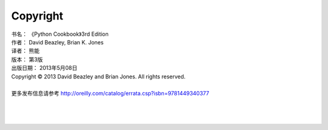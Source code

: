 ====================
Copyright
====================

| 书名：    《Python Cookbook》3rd Edition
| 作者：     David Beazley, Brian K. Jones
| 译者：     熊能
| 版本：     第3版
| 出版日期： 2013年5月08日
| Copyright © 2013 David Beazley and Brian Jones. All rights reserved.

|

| 更多发布信息请参考 http://oreilly.com/catalog/errata.csp?isbn=9781449340377

|
|
|